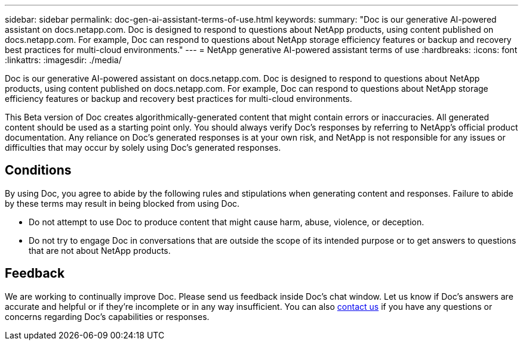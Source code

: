 ---
sidebar: sidebar
permalink: doc-gen-ai-assistant-terms-of-use.html
keywords: 
summary: "Doc is our generative AI-powered assistant on docs.netapp.com. Doc is designed to respond to questions about NetApp products, using content published on docs.netapp.com. For example, Doc can respond to questions about NetApp storage efficiency features or backup and recovery best practices for multi-cloud environments."
---
= NetApp generative AI-powered assistant terms of use
:hardbreaks:
:icons: font
:linkattrs:
:imagesdir: ./media/

[.lead]
Doc is our generative AI-powered assistant on docs.netapp.com. Doc is designed to respond to questions about NetApp products, using content published on docs.netapp.com. For example, Doc can respond to questions about NetApp storage efficiency features or backup and recovery best practices for multi-cloud environments.

This Beta version of Doc creates algorithmically-generated content that might contain errors or inaccuracies. All generated content should be used as a starting point only. You should always verify Doc's responses by referring to NetApp's official product documentation. Any reliance on Doc's generated responses is at your own risk, and NetApp is not responsible for any issues or difficulties that may occur by solely using Doc's generated responses.

== Conditions
By using Doc, you agree to abide by the following rules and stipulations when generating content and responses. Failure to abide by these terms may result in being blocked from using Doc.

* Do not attempt to use Doc to produce content that might cause harm, abuse, violence, or deception.
* Do not try to engage Doc in conversations that are outside the scope of its intended purpose or to get answers to questions that are not about NetApp products.

== Feedback
We are working to continually improve Doc. Please send us feedback inside Doc's chat window. Let us know if Doc's answers are accurate and helpful or if they're incomplete or in any way insufficient. You can also mailto:ng-doccomments@netapp.com[contact us] if you have any questions or concerns regarding Doc's capabilities or responses.
